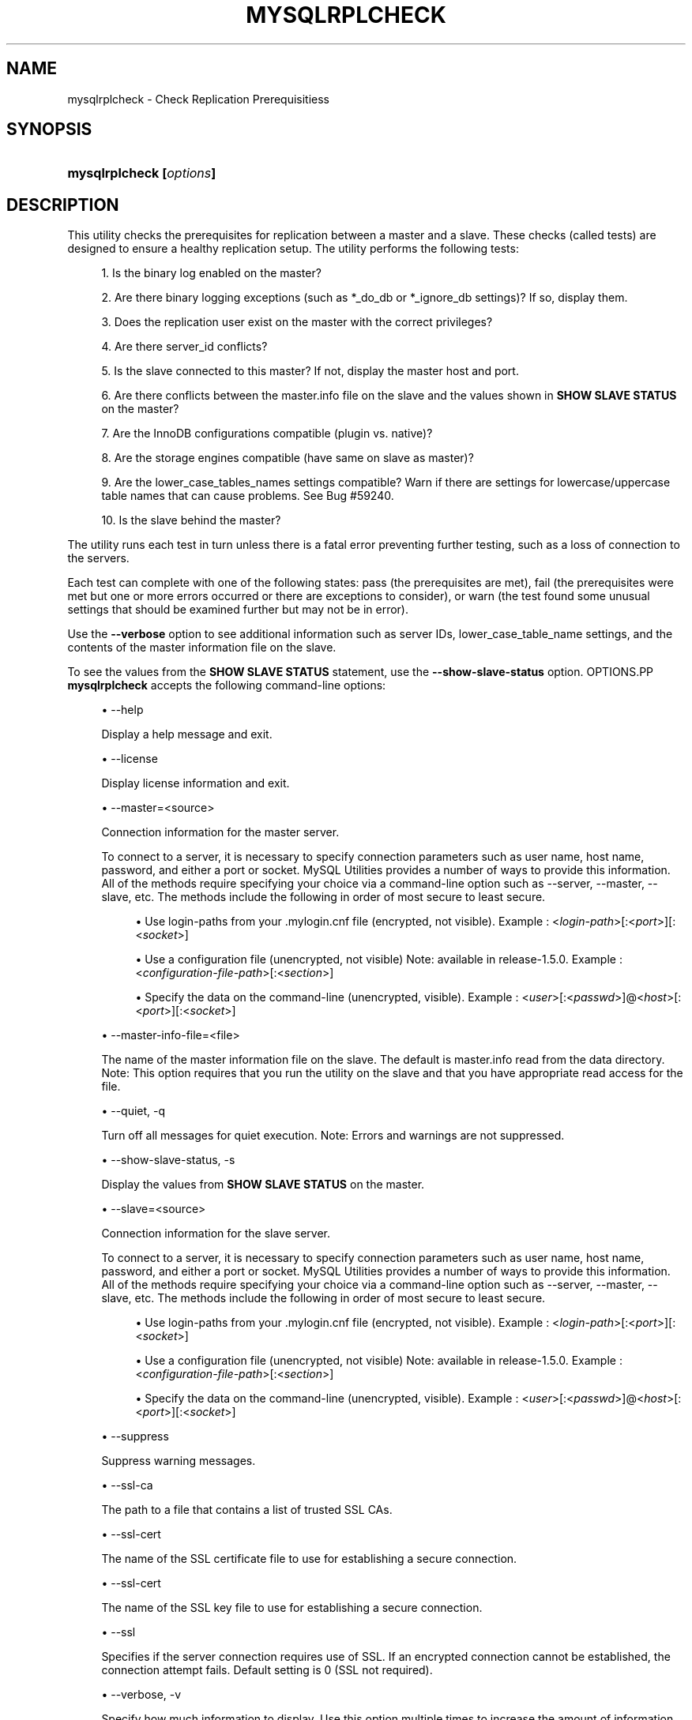 '\" t
.\"     Title: \fBmysqlrplcheck\fR
.\"    Author: [FIXME: author] [see http://docbook.sf.net/el/author]
.\" Generator: DocBook XSL Stylesheets v1.78.1 <http://docbook.sf.net/>
.\"      Date: 09/15/2015
.\"    Manual: MySQL Utilities
.\"    Source: MySQL 1.5.6
.\"  Language: English
.\"
.TH "\FBMYSQLRPLCHECK\FR" "1" "09/15/2015" "MySQL 1\&.5\&.6" "MySQL Utilities"
.\" -----------------------------------------------------------------
.\" * Define some portability stuff
.\" -----------------------------------------------------------------
.\" ~~~~~~~~~~~~~~~~~~~~~~~~~~~~~~~~~~~~~~~~~~~~~~~~~~~~~~~~~~~~~~~~~
.\" http://bugs.debian.org/507673
.\" http://lists.gnu.org/archive/html/groff/2009-02/msg00013.html
.\" ~~~~~~~~~~~~~~~~~~~~~~~~~~~~~~~~~~~~~~~~~~~~~~~~~~~~~~~~~~~~~~~~~
.ie \n(.g .ds Aq \(aq
.el       .ds Aq '
.\" -----------------------------------------------------------------
.\" * set default formatting
.\" -----------------------------------------------------------------
.\" disable hyphenation
.nh
.\" disable justification (adjust text to left margin only)
.ad l
.\" -----------------------------------------------------------------
.\" * MAIN CONTENT STARTS HERE *
.\" -----------------------------------------------------------------
.\" mysqlrplcheck
.\" utilities: mysqlrplcheck
.\" scripts
.SH "NAME"
mysqlrplcheck \- Check Replication Prerequisitiess
.SH "SYNOPSIS"
.HP \w'\fBmysqlrplcheck\ [\fR\fB\fIoptions\fR\fR\fB]\fR\ 'u
\fBmysqlrplcheck [\fR\fB\fIoptions\fR\fR\fB]\fR
.SH "DESCRIPTION"
.PP
This utility checks the prerequisites for replication between a master and a slave\&. These checks (called tests) are designed to ensure a healthy replication setup\&. The utility performs the following tests:
.sp
.RS 4
.ie n \{\
\h'-04' 1.\h'+01'\c
.\}
.el \{\
.sp -1
.IP "  1." 4.2
.\}
Is the binary log enabled on the master?
.RE
.sp
.RS 4
.ie n \{\
\h'-04' 2.\h'+01'\c
.\}
.el \{\
.sp -1
.IP "  2." 4.2
.\}
Are there binary logging exceptions (such as
*_do_db
or
*_ignore_db
settings)? If so, display them\&.
.RE
.sp
.RS 4
.ie n \{\
\h'-04' 3.\h'+01'\c
.\}
.el \{\
.sp -1
.IP "  3." 4.2
.\}
Does the replication user exist on the master with the correct privileges?
.RE
.sp
.RS 4
.ie n \{\
\h'-04' 4.\h'+01'\c
.\}
.el \{\
.sp -1
.IP "  4." 4.2
.\}
Are there
server_id
conflicts?
.RE
.sp
.RS 4
.ie n \{\
\h'-04' 5.\h'+01'\c
.\}
.el \{\
.sp -1
.IP "  5." 4.2
.\}
Is the slave connected to this master? If not, display the master host and port\&.
.RE
.sp
.RS 4
.ie n \{\
\h'-04' 6.\h'+01'\c
.\}
.el \{\
.sp -1
.IP "  6." 4.2
.\}
Are there conflicts between the
master\&.info
file on the slave and the values shown in
\fBSHOW SLAVE STATUS\fR
on the master?
.RE
.sp
.RS 4
.ie n \{\
\h'-04' 7.\h'+01'\c
.\}
.el \{\
.sp -1
.IP "  7." 4.2
.\}
Are the InnoDB configurations compatible (plugin vs\&. native)?
.RE
.sp
.RS 4
.ie n \{\
\h'-04' 8.\h'+01'\c
.\}
.el \{\
.sp -1
.IP "  8." 4.2
.\}
Are the storage engines compatible (have same on slave as master)?
.RE
.sp
.RS 4
.ie n \{\
\h'-04' 9.\h'+01'\c
.\}
.el \{\
.sp -1
.IP "  9." 4.2
.\}
Are the
lower_case_tables_names
settings compatible? Warn if there are settings for lowercase/uppercase table names that can cause problems\&. See Bug #59240\&.
.RE
.sp
.RS 4
.ie n \{\
\h'-04'10.\h'+01'\c
.\}
.el \{\
.sp -1
.IP "10." 4.2
.\}
Is the slave behind the master?
.RE
.PP
The utility runs each test in turn unless there is a fatal error preventing further testing, such as a loss of connection to the servers\&.
.PP
Each test can complete with one of the following states: pass (the prerequisites are met), fail (the prerequisites were met but one or more errors occurred or there are exceptions to consider), or warn (the test found some unusual settings that should be examined further but may not be in error)\&.
.PP
Use the
\fB\-\-verbose\fR
option to see additional information such as server IDs,
lower_case_table_name
settings, and the contents of the master information file on the slave\&.
.PP
To see the values from the
\fBSHOW SLAVE STATUS\fR
statement, use the
\fB\-\-show\-slave\-status\fR
option\&.
OPTIONS.PP
\fBmysqlrplcheck\fR
accepts the following command\-line options:
.sp
.RS 4
.ie n \{\
\h'-04'\(bu\h'+03'\c
.\}
.el \{\
.sp -1
.IP \(bu 2.3
.\}
\-\-help
.sp
Display a help message and exit\&.
.RE
.sp
.RS 4
.ie n \{\
\h'-04'\(bu\h'+03'\c
.\}
.el \{\
.sp -1
.IP \(bu 2.3
.\}
\-\-license
.sp
Display license information and exit\&.
.RE
.sp
.RS 4
.ie n \{\
\h'-04'\(bu\h'+03'\c
.\}
.el \{\
.sp -1
.IP \(bu 2.3
.\}
\-\-master=<source>
.sp
Connection information for the master server\&.
.sp
To connect to a server, it is necessary to specify connection parameters such as user name, host name, password, and either a port or socket\&. MySQL Utilities provides a number of ways to provide this information\&. All of the methods require specifying your choice via a command\-line option such as \-\-server, \-\-master, \-\-slave, etc\&. The methods include the following in order of most secure to least secure\&.
.sp
.RS 4
.ie n \{\
\h'-04'\(bu\h'+03'\c
.\}
.el \{\
.sp -1
.IP \(bu 2.3
.\}
Use login\-paths from your
\&.mylogin\&.cnf
file (encrypted, not visible)\&. Example : <\fIlogin\-path\fR>[:<\fIport\fR>][:<\fIsocket\fR>]
.RE
.sp
.RS 4
.ie n \{\
\h'-04'\(bu\h'+03'\c
.\}
.el \{\
.sp -1
.IP \(bu 2.3
.\}
Use a configuration file (unencrypted, not visible) Note: available in release\-1\&.5\&.0\&. Example : <\fIconfiguration\-file\-path\fR>[:<\fIsection\fR>]
.RE
.sp
.RS 4
.ie n \{\
\h'-04'\(bu\h'+03'\c
.\}
.el \{\
.sp -1
.IP \(bu 2.3
.\}
Specify the data on the command\-line (unencrypted, visible)\&. Example : <\fIuser\fR>[:<\fIpasswd\fR>]@<\fIhost\fR>[:<\fIport\fR>][:<\fIsocket\fR>]
.RE
.sp
.RE
.sp
.RS 4
.ie n \{\
\h'-04'\(bu\h'+03'\c
.\}
.el \{\
.sp -1
.IP \(bu 2.3
.\}
\-\-master\-info\-file=<file>
.sp
The name of the master information file on the slave\&. The default is
master\&.info
read from the data directory\&. Note: This option requires that you run the utility on the slave and that you have appropriate read access for the file\&.
.RE
.sp
.RS 4
.ie n \{\
\h'-04'\(bu\h'+03'\c
.\}
.el \{\
.sp -1
.IP \(bu 2.3
.\}
\-\-quiet, \-q
.sp
Turn off all messages for quiet execution\&. Note: Errors and warnings are not suppressed\&.
.RE
.sp
.RS 4
.ie n \{\
\h'-04'\(bu\h'+03'\c
.\}
.el \{\
.sp -1
.IP \(bu 2.3
.\}
\-\-show\-slave\-status, \-s
.sp
Display the values from
\fBSHOW SLAVE STATUS\fR
on the master\&.
.RE
.sp
.RS 4
.ie n \{\
\h'-04'\(bu\h'+03'\c
.\}
.el \{\
.sp -1
.IP \(bu 2.3
.\}
\-\-slave=<source>
.sp
Connection information for the slave server\&.
.sp
To connect to a server, it is necessary to specify connection parameters such as user name, host name, password, and either a port or socket\&. MySQL Utilities provides a number of ways to provide this information\&. All of the methods require specifying your choice via a command\-line option such as \-\-server, \-\-master, \-\-slave, etc\&. The methods include the following in order of most secure to least secure\&.
.sp
.RS 4
.ie n \{\
\h'-04'\(bu\h'+03'\c
.\}
.el \{\
.sp -1
.IP \(bu 2.3
.\}
Use login\-paths from your
\&.mylogin\&.cnf
file (encrypted, not visible)\&. Example : <\fIlogin\-path\fR>[:<\fIport\fR>][:<\fIsocket\fR>]
.RE
.sp
.RS 4
.ie n \{\
\h'-04'\(bu\h'+03'\c
.\}
.el \{\
.sp -1
.IP \(bu 2.3
.\}
Use a configuration file (unencrypted, not visible) Note: available in release\-1\&.5\&.0\&. Example : <\fIconfiguration\-file\-path\fR>[:<\fIsection\fR>]
.RE
.sp
.RS 4
.ie n \{\
\h'-04'\(bu\h'+03'\c
.\}
.el \{\
.sp -1
.IP \(bu 2.3
.\}
Specify the data on the command\-line (unencrypted, visible)\&. Example : <\fIuser\fR>[:<\fIpasswd\fR>]@<\fIhost\fR>[:<\fIport\fR>][:<\fIsocket\fR>]
.RE
.sp
.RE
.sp
.RS 4
.ie n \{\
\h'-04'\(bu\h'+03'\c
.\}
.el \{\
.sp -1
.IP \(bu 2.3
.\}
\-\-suppress
.sp
Suppress warning messages\&.
.RE
.sp
.RS 4
.ie n \{\
\h'-04'\(bu\h'+03'\c
.\}
.el \{\
.sp -1
.IP \(bu 2.3
.\}
\-\-ssl\-ca
.sp
The path to a file that contains a list of trusted SSL CAs\&.
.RE
.sp
.RS 4
.ie n \{\
\h'-04'\(bu\h'+03'\c
.\}
.el \{\
.sp -1
.IP \(bu 2.3
.\}
\-\-ssl\-cert
.sp
The name of the SSL certificate file to use for establishing a secure connection\&.
.RE
.sp
.RS 4
.ie n \{\
\h'-04'\(bu\h'+03'\c
.\}
.el \{\
.sp -1
.IP \(bu 2.3
.\}
\-\-ssl\-cert
.sp
The name of the SSL key file to use for establishing a secure connection\&.
.RE
.sp
.RS 4
.ie n \{\
\h'-04'\(bu\h'+03'\c
.\}
.el \{\
.sp -1
.IP \(bu 2.3
.\}
\-\-ssl
.sp
Specifies if the server connection requires use of SSL\&. If an encrypted connection cannot be established, the connection attempt fails\&. Default setting is 0 (SSL not required)\&.
.RE
.sp
.RS 4
.ie n \{\
\h'-04'\(bu\h'+03'\c
.\}
.el \{\
.sp -1
.IP \(bu 2.3
.\}
\-\-verbose, \-v
.sp
Specify how much information to display\&. Use this option multiple times to increase the amount of information\&. For example,
\fB\-v\fR
= verbose,
\fB\-vv\fR
= more verbose,
\fB\-vvv\fR
= debug\&.
.RE
.sp
.RS 4
.ie n \{\
\h'-04'\(bu\h'+03'\c
.\}
.el \{\
.sp -1
.IP \(bu 2.3
.\}
\-\-version
.sp
Display version information and exit\&.
.RE
.sp
.RS 4
.ie n \{\
\h'-04'\(bu\h'+03'\c
.\}
.el \{\
.sp -1
.IP \(bu 2.3
.\}
\-\-width=<number>
.sp
Change the display width of the test report\&. The default is 75 characters\&.
.RE
NOTES.PP
The login user must have the appropriate permissions to execute
\fBSHOW SLAVE STATUS\fR,
\fBSHOW MASTER STATUS\fR, and
\fBSHOW VARIABLES\fR
on the appropriate servers\&.
.PP
Mixing IP and hostnames is not recommended\&. The replication\-specific utilities will attempt to compare hostnames and IP addresses as aliases for checking slave connectivity to the master\&. However, if your installation does not support reverse name lookup, the comparison could fail\&. Without the ability to do a reverse name lookup, the replication utilities could report a false negative that the slave is (not) connected to the master\&.
.PP
For example, if you setup replication using MASTER_HOST=ubuntu\&.net on the slave and later connect to the slave with mysqlrplcheck and have the master specified as \-\-master=192\&.168\&.0\&.6 using the valid IP address for ubuntu\&.net, you must have the ability to do a reverse name lookup to compare the IP (192\&.168\&.0\&.6) and the hostname (ubuntu\&.net) to determine if they are the same machine\&.
.PP
The path to the MySQL client tools should be included in the PATH environment variable in order to use the authentication mechanism with login\-paths\&. This will allow the utility to use the my_print_defaults tools which is required to read the login\-path values from the login configuration file (\&.mylogin\&.cnf)\&.
EXAMPLES.PP
To check the prerequisites of a master and slave that currently are actively performing replication, use the following command:
.sp
.if n \{\
.RS 4
.\}
.nf
shell> \fBmysqlrplcheck \-\-master=root@host1:3310 \-\-slave=root@host2:3311\fR
# master on host1: \&.\&.\&. connected\&.
# slave on host2: \&.\&.\&. connected\&.
Test Description                                                  Status
\-\-\-\-\-\-\-\-\-\-\-\-\-\-\-\-\-\-\-\-\-\-\-\-\-\-\-\-\-\-\-\-\-\-\-\-\-\-\-\-\-\-\-\-\-\-\-\-\-\-\-\-\-\-\-\-\-\-\-\-\-\-\-\-\-\-\-\-\-\-\-\-
Checking for binary logging on master                             [pass]
Are there binlog exceptions?                                      [pass]
Replication user exists?                                          [pass]
Checking server_id values                                         [pass]
Is slave connected to master?                                     [pass]
Check master information file                                     [pass]
Checking InnoDB compatibility                                     [pass]
Checking storage engines compatibility                            [pass]
Checking lower_case_table_names settings                          [pass]
Checking slave delay (seconds behind master)                      [pass]
# \&.\&.\&.done\&.
.fi
.if n \{\
.RE
.\}
.PP
As shown in the example, you must provide valid login information for both the master and the slave\&.
.PP
To perform the same command but also display the contents of the master information file on the slave and the values of
\fBSHOW SLAVE STATUS\fR
as well as additional details, use this command:
.sp
.if n \{\
.RS 4
.\}
.nf
shell> \fBmysqlrplcheck \-\-master=root@host1:3310 \-\-slave=root@host2:3311 \e\fR
  \fB\-\-show\-slave\-status \-vv\fR
# master on host1: \&.\&.\&. connected\&.
# slave on host2: \&.\&.\&. connected\&.
Test Description                                                  Status
\-\-\-\-\-\-\-\-\-\-\-\-\-\-\-\-\-\-\-\-\-\-\-\-\-\-\-\-\-\-\-\-\-\-\-\-\-\-\-\-\-\-\-\-\-\-\-\-\-\-\-\-\-\-\-\-\-\-\-\-\-\-\-\-\-\-\-\-\-\-\-\-
Checking for binary logging on master                              [pass]
Are there binlog exceptions?                                       [pass]
Replication user exists?                                           [pass]
Checking server_id values                                          [pass]
 master id = 10
  slave id = 11
Is slave connected to master?                                      [pass]
Check master information file                                      [pass]
#
# Master information file:
#
               Master_Log_File : clone\-bin\&.000001
           Read_Master_Log_Pos : 482
                   Master_Host : host1
                   Master_User : rpl
               Master_Password : XXXX
                   Master_Port : 3310
                 Connect_Retry : 60
            Master_SSL_Allowed : 0
            Master_SSL_CA_File :
            Master_SSL_CA_Path :
               Master_SSL_Cert :
             Master_SSL_Cipher :
                Master_SSL_Key :
 Master_SSL_Verify_Server_Cert : 0
Checking InnoDB compatibility                                      [pass]
Checking storage engines compatibility                             [pass]
Checking lower_case_table_names settings                           [pass]
  Master lower_case_table_names: 2
   Slave lower_case_table_names: 2
Checking slave delay (seconds behind master)                       [pass]
#
# Slave status:
#
                Slave_IO_State : Waiting for master to send event
                   Master_Host : host1
                   Master_User : rpl
                   Master_Port : 3310
                 Connect_Retry : 60
               Master_Log_File : clone\-bin\&.000001
           Read_Master_Log_Pos : 482
                Relay_Log_File : clone\-relay\-bin\&.000006
                 Relay_Log_Pos : 251
         Relay_Master_Log_File : clone\-bin\&.000001
              Slave_IO_Running : Yes
             Slave_SQL_Running : Yes
               Replicate_Do_DB :
           Replicate_Ignore_DB :
            Replicate_Do_Table :
        Replicate_Ignore_Table :
       Replicate_Wild_Do_Table :
   Replicate_Wild_Ignore_Table :
                    Last_Errno : 0
                    Last_Error :
                  Skip_Counter : 0
           Exec_Master_Log_Pos : 482
               Relay_Log_Space : 551
               Until_Condition : None
                Until_Log_File :
                 Until_Log_Pos : 0
            Master_SSL_Allowed : No
            Master_SSL_CA_File :
            Master_SSL_CA_Path :
               Master_SSL_Cert :
             Master_SSL_Cipher :
                Master_SSL_Key :
         Seconds_Behind_Master : 0
 Master_SSL_Verify_Server_Cert : No
                 Last_IO_Errno : 0
                 Last_IO_Error :
                Last_SQL_Errno : 0
                Last_SQL_Error :
# \&.\&.\&.done\&.
.fi
.if n \{\
.RE
.\}
.sp
PERMISSIONS REQUIRED.PP
The users on the master need the following privileges: SELECT and INSERT privileges on mysql database, REPLICATION SLAVE, REPLICATION CLIENT and GRANT OPTION\&. The slave users need the SUPER privilege\&.
.PP
Also, when using GTIDs, the slave users must also have SELECT privilege over the mysql database\&.
.SH "COPYRIGHT"
.br
.PP
Copyright \(co 2006, 2015, Oracle and/or its affiliates. All rights reserved.
.PP
This documentation is free software; you can redistribute it and/or modify it only under the terms of the GNU General Public License as published by the Free Software Foundation; version 2 of the License.
.PP
This documentation is distributed in the hope that it will be useful, but WITHOUT ANY WARRANTY; without even the implied warranty of MERCHANTABILITY or FITNESS FOR A PARTICULAR PURPOSE. See the GNU General Public License for more details.
.PP
You should have received a copy of the GNU General Public License along with the program; if not, write to the Free Software Foundation, Inc., 51 Franklin Street, Fifth Floor, Boston, MA 02110-1301 USA or see http://www.gnu.org/licenses/.
.sp
.SH "SEE ALSO"
For more information, please refer to the MySQL Utilities and Fabric
documentation, which is available online at
http://dev.mysql.com/doc/index-utils-fabric.html
.SH AUTHOR
Oracle Corporation (http://dev.mysql.com/).
